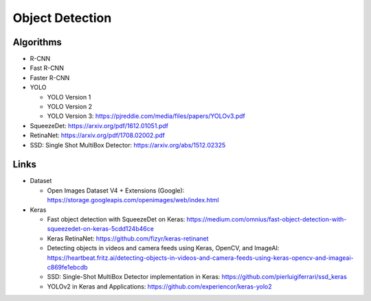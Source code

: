 Object Detection
================

Algorithms
----------

- R-CNN
- Fast R-CNN
- Faster R-CNN
- YOLO

  - YOLO Version 1
  - YOLO Version 2
  - YOLO Version 3: https://pjreddie.com/media/files/papers/YOLOv3.pdf

- SqueezeDet: https://arxiv.org/pdf/1612.01051.pdf
- RetinaNet: https://arxiv.org/pdf/1708.02002.pdf
- SSD: Single Shot MultiBox Detector: https://arxiv.org/abs/1512.02325

Links
-----

- Dataset

  - Open Images Dataset V4 + Extensions (Google):
    https://storage.googleapis.com/openimages/web/index.html

- Keras

  - Fast object detection with SqueezeDet on Keras:
    https://medium.com/omnius/fast-object-detection-with-squeezedet-on-keras-5cdd124b46ce
  - Keras RetinaNet: https://github.com/fizyr/keras-retinanet
  - Detecting objects in videos and camera feeds using Keras, OpenCV,
    and ImageAI:
    https://heartbeat.fritz.ai/detecting-objects-in-videos-and-camera-feeds-using-keras-opencv-and-imageai-c869fe1ebcdb
  - SSD: Single-Shot MultiBox Detector implementation in Keras:
    https://github.com/pierluigiferrari/ssd_keras
  - YOLOv2 in Keras and Applications:
    https://github.com/experiencor/keras-yolo2
